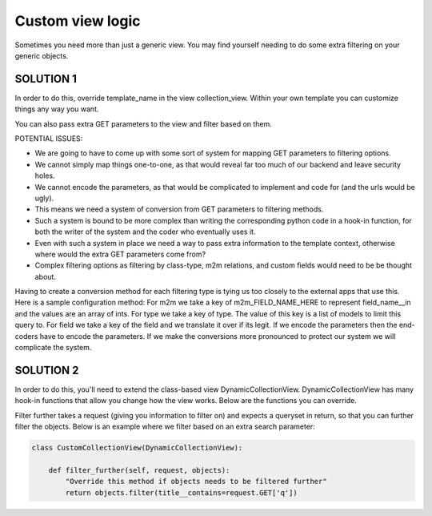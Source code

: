 ==================
Custom view logic
==================

Sometimes you need more than just a generic view.  You may find yourself needing to do some extra filtering on your generic objects.

SOLUTION 1
**********
In order to do this, override template_name in the view collection_view.  Within your own template you can customize things any way you want.

You can also pass extra GET parameters to the view and filter based on them.

POTENTIAL ISSUES:

* We are going to have to come up with some sort of system for mapping GET parameters to filtering options.
* We cannot simply map things one-to-one, as that would reveal far too much of our backend and leave security holes.
* We cannot encode the parameters, as that would be complicated to implement and code for (and the urls would be ugly).
* This means we need a system of conversion from GET parameters to filtering methods.
* Such a system is bound to be more complex than writing the corresponding python code in a hook-in function, for both the writer of the system and the coder who eventually uses it.
* Even with such a system in place we need a way to pass extra information to the template context, otherwise where would the extra GET parameters come from?
* Complex filtering options as filtering by class-type, m2m relations, and custom fields would need to be be thought about.

Having to create a conversion method for each filtering type is tying us too closely to the external apps that use this.
Here is a sample configuration method:  
For m2m we take a key of m2m_FIELD_NAME_HERE to represent field_name__in and the values are an array of ints.
For type we take a key of type.  The value of this key is a list of models to limit this query to.
For field we take a key of the field and we translate it over if its legit.
If we encode the parameters then the end-coders have to encode the parameters.
If we make the conversions more pronounced to protect our system we will complicate the system.


SOLUTION 2
**********
In order to do this, you'll need to extend the class-based view DynamicCollectionView.  
DynamicCollectionView has many hook-in functions that allow you change how the view works.
Below are the functions you can override.

.. py:method:: filter_further(self, request, objects)
Filter further takes a request (giving you information to filter on) and expects a queryset in return, so that you can further filter the objects. Below is an example where we filter based on an extra search parameter:

.. code-block:: python

	class CustomCollectionView(DynamicCollectionView):
        
	    def filter_further(self, request, objects):
	        "Override this method if objects needs to be filtered further"
	        return objects.filter(title__contains=request.GET['q'])	        
